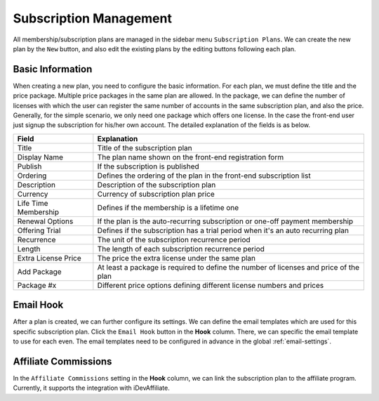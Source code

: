 Subscription Management
****************************

All membership/subscription plans are managed in the sidebar menu ``Subscription Plans``. We can create the new plan by the ``New`` button, and also edit the existing plans by the editing buttons following each plan.

Basic Information
--------------------------------

When creating a new plan, you need to configure the basic information. For each plan, we must define the title and the price package. Multiple price packages in the same plan are allowed. In the package, we can define the number of licenses with which the user can register the same number of accounts in the same subscription plan, and also the price. Generally, for the simple scenario, we only need one package which offers one license. In the case the front-end user just signup the subscription for his/her own account. The detailed explanation of the fields is as below.

+--------------------------+---------------------------------------------------------------------------------------+
|Field                     |Explanation                                                                            |
+==========================+=======================================================================================+
|Title                     |Title of the subscription plan                                                         |
+--------------------------+---------------------------------------------------------------------------------------+
|Display Name              |The plan name shown on the front-end registration form                                 |
+--------------------------+---------------------------------------------------------------------------------------+
|Publish                   |If the subscription is published                                                       |
+--------------------------+---------------------------------------------------------------------------------------+
|Ordering                  |Defines the ordering of the plan in the front-end subscription list                    |
+--------------------------+---------------------------------------------------------------------------------------+
|Description               |Description of the subscription plan                                                   |
+--------------------------+---------------------------------------------------------------------------------------+
|Currency                  |Currency of subscription plan price                                                    |
+--------------------------+---------------------------------------------------------------------------------------+
|Life Time Membership      |Defines if the membership is a lifetime one                                            |
+--------------------------+---------------------------------------------------------------------------------------+
|Renewal Options           |If the plan is the auto-recurring subscription or one-off payment membership           |
+--------------------------+---------------------------------------------------------------------------------------+
|Offering Trial            |Defines if the subscription has a trial period when it's an auto recurring plan        |
+--------------------------+---------------------------------------------------------------------------------------+
|Recurrence                |The unit of the subscription recurrence period                                         |
+--------------------------+---------------------------------------------------------------------------------------+
|Length                    |The length of each subscription recurrence period                                      |
+--------------------------+---------------------------------------------------------------------------------------+
|Extra License Price       |The price the extra license under the same plan                                        |
+--------------------------+---------------------------------------------------------------------------------------+
|Add Package               |At least a package is required to define the number of licenses and price of the plan  |
+--------------------------+---------------------------------------------------------------------------------------+
|Package #x                |Different price options defining different license numbers and prices                  |
+--------------------------+---------------------------------------------------------------------------------------+

Email Hook
---------------------------------------

After a plan is created, we can further configure its settings. We can define the email templates which are used for this specific subscription plan. Click the ``Email Hook`` button in the **Hook** column. There, we can specific the email template to use for each even. The email templates need to be configured in advance in the global :ref:`email-settings`.

Affiliate Commissions
-------------------------------------

In the ``Affiliate Commissions`` setting in the **Hook** column, we can link the subscription plan to the affiliate program. Currently, it supports the integration with iDevAffiliate.